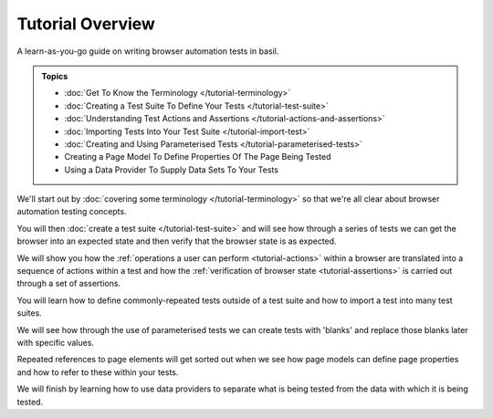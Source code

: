 =================
Tutorial Overview
=================

A learn-as-you-go guide on writing browser automation tests in basil.

.. admonition:: Topics

    - :doc:`Get To Know the Terminology </tutorial-terminology>`
    - :doc:`Creating a Test Suite To Define Your Tests </tutorial-test-suite>`
    - :doc:`Understanding Test Actions and Assertions </tutorial-actions-and-assertions>`
    - :doc:`Importing Tests Into Your Test Suite </tutorial-import-test>`
    - :doc:`Creating and Using Parameterised Tests </tutorial-parameterised-tests>`
    - Creating a Page Model To Define Properties Of The Page Being Tested
    - Using a Data Provider To Supply Data Sets To Your Tests

We'll start out by :doc:`covering some terminology </tutorial-terminology>` so that we're all clear about
browser automation testing concepts.

You will then :doc:`create a test suite </tutorial-test-suite>` and will see how through a series of tests we can get
the browser into an expected state and then verify that the browser state is as expected.

We will show you how the :ref:`operations a user can perform <tutorial-actions>` within a browser are translated into a
sequence of actions within a test and how the :ref:`verification of browser state <tutorial-assertions>` is carried out
through a set of assertions.

You will learn how to define commonly-repeated tests outside of a test suite and how to import a test into many test
suites.

We will see how through the use of parameterised tests we can create tests with 'blanks' and replace those blanks later
with specific values.

Repeated references to page elements will get sorted out when we see how page models can define page properties and how
to refer to these within your tests.

We will finish by learning how to use data providers to separate what is being tested from the data with which it is
being tested.

